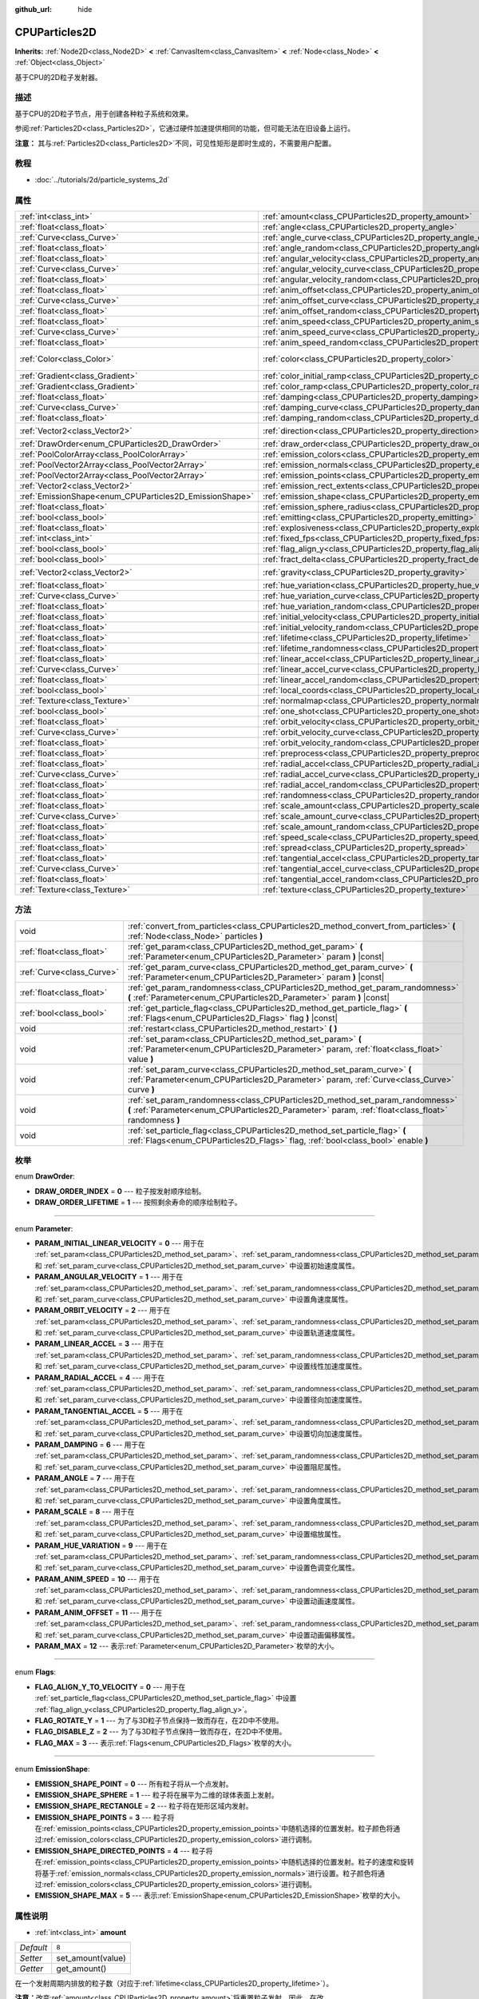 :github_url: hide

.. Generated automatically by doc/tools/make_rst.py in Godot's source tree.
.. DO NOT EDIT THIS FILE, but the CPUParticles2D.xml source instead.
.. The source is found in doc/classes or modules/<name>/doc_classes.

.. _class_CPUParticles2D:

CPUParticles2D
==============

**Inherits:** :ref:`Node2D<class_Node2D>` **<** :ref:`CanvasItem<class_CanvasItem>` **<** :ref:`Node<class_Node>` **<** :ref:`Object<class_Object>`

基于CPU的2D粒子发射器。

描述
----

基于CPU的2D粒子节点，用于创建各种粒子系统和效果。

参阅\ :ref:`Particles2D<class_Particles2D>`\ ，它通过硬件加速提供相同的功能，但可能无法在旧设备上运行。

\ **注意：** 其与\ :ref:`Particles2D<class_Particles2D>`\ 不同，可见性矩形是即时生成的，不需要用户配置。

教程
----

- :doc:`../tutorials/2d/particle_systems_2d`

属性
----

+---------------------------------------------------------+---------------------------------------------------------------------------------------+-------------------------+
| :ref:`int<class_int>`                                   | :ref:`amount<class_CPUParticles2D_property_amount>`                                   | ``8``                   |
+---------------------------------------------------------+---------------------------------------------------------------------------------------+-------------------------+
| :ref:`float<class_float>`                               | :ref:`angle<class_CPUParticles2D_property_angle>`                                     | ``0.0``                 |
+---------------------------------------------------------+---------------------------------------------------------------------------------------+-------------------------+
| :ref:`Curve<class_Curve>`                               | :ref:`angle_curve<class_CPUParticles2D_property_angle_curve>`                         |                         |
+---------------------------------------------------------+---------------------------------------------------------------------------------------+-------------------------+
| :ref:`float<class_float>`                               | :ref:`angle_random<class_CPUParticles2D_property_angle_random>`                       | ``0.0``                 |
+---------------------------------------------------------+---------------------------------------------------------------------------------------+-------------------------+
| :ref:`float<class_float>`                               | :ref:`angular_velocity<class_CPUParticles2D_property_angular_velocity>`               | ``0.0``                 |
+---------------------------------------------------------+---------------------------------------------------------------------------------------+-------------------------+
| :ref:`Curve<class_Curve>`                               | :ref:`angular_velocity_curve<class_CPUParticles2D_property_angular_velocity_curve>`   |                         |
+---------------------------------------------------------+---------------------------------------------------------------------------------------+-------------------------+
| :ref:`float<class_float>`                               | :ref:`angular_velocity_random<class_CPUParticles2D_property_angular_velocity_random>` | ``0.0``                 |
+---------------------------------------------------------+---------------------------------------------------------------------------------------+-------------------------+
| :ref:`float<class_float>`                               | :ref:`anim_offset<class_CPUParticles2D_property_anim_offset>`                         | ``0.0``                 |
+---------------------------------------------------------+---------------------------------------------------------------------------------------+-------------------------+
| :ref:`Curve<class_Curve>`                               | :ref:`anim_offset_curve<class_CPUParticles2D_property_anim_offset_curve>`             |                         |
+---------------------------------------------------------+---------------------------------------------------------------------------------------+-------------------------+
| :ref:`float<class_float>`                               | :ref:`anim_offset_random<class_CPUParticles2D_property_anim_offset_random>`           | ``0.0``                 |
+---------------------------------------------------------+---------------------------------------------------------------------------------------+-------------------------+
| :ref:`float<class_float>`                               | :ref:`anim_speed<class_CPUParticles2D_property_anim_speed>`                           | ``0.0``                 |
+---------------------------------------------------------+---------------------------------------------------------------------------------------+-------------------------+
| :ref:`Curve<class_Curve>`                               | :ref:`anim_speed_curve<class_CPUParticles2D_property_anim_speed_curve>`               |                         |
+---------------------------------------------------------+---------------------------------------------------------------------------------------+-------------------------+
| :ref:`float<class_float>`                               | :ref:`anim_speed_random<class_CPUParticles2D_property_anim_speed_random>`             | ``0.0``                 |
+---------------------------------------------------------+---------------------------------------------------------------------------------------+-------------------------+
| :ref:`Color<class_Color>`                               | :ref:`color<class_CPUParticles2D_property_color>`                                     | ``Color( 1, 1, 1, 1 )`` |
+---------------------------------------------------------+---------------------------------------------------------------------------------------+-------------------------+
| :ref:`Gradient<class_Gradient>`                         | :ref:`color_initial_ramp<class_CPUParticles2D_property_color_initial_ramp>`           |                         |
+---------------------------------------------------------+---------------------------------------------------------------------------------------+-------------------------+
| :ref:`Gradient<class_Gradient>`                         | :ref:`color_ramp<class_CPUParticles2D_property_color_ramp>`                           |                         |
+---------------------------------------------------------+---------------------------------------------------------------------------------------+-------------------------+
| :ref:`float<class_float>`                               | :ref:`damping<class_CPUParticles2D_property_damping>`                                 | ``0.0``                 |
+---------------------------------------------------------+---------------------------------------------------------------------------------------+-------------------------+
| :ref:`Curve<class_Curve>`                               | :ref:`damping_curve<class_CPUParticles2D_property_damping_curve>`                     |                         |
+---------------------------------------------------------+---------------------------------------------------------------------------------------+-------------------------+
| :ref:`float<class_float>`                               | :ref:`damping_random<class_CPUParticles2D_property_damping_random>`                   | ``0.0``                 |
+---------------------------------------------------------+---------------------------------------------------------------------------------------+-------------------------+
| :ref:`Vector2<class_Vector2>`                           | :ref:`direction<class_CPUParticles2D_property_direction>`                             | ``Vector2( 1, 0 )``     |
+---------------------------------------------------------+---------------------------------------------------------------------------------------+-------------------------+
| :ref:`DrawOrder<enum_CPUParticles2D_DrawOrder>`         | :ref:`draw_order<class_CPUParticles2D_property_draw_order>`                           | ``0``                   |
+---------------------------------------------------------+---------------------------------------------------------------------------------------+-------------------------+
| :ref:`PoolColorArray<class_PoolColorArray>`             | :ref:`emission_colors<class_CPUParticles2D_property_emission_colors>`                 |                         |
+---------------------------------------------------------+---------------------------------------------------------------------------------------+-------------------------+
| :ref:`PoolVector2Array<class_PoolVector2Array>`         | :ref:`emission_normals<class_CPUParticles2D_property_emission_normals>`               |                         |
+---------------------------------------------------------+---------------------------------------------------------------------------------------+-------------------------+
| :ref:`PoolVector2Array<class_PoolVector2Array>`         | :ref:`emission_points<class_CPUParticles2D_property_emission_points>`                 |                         |
+---------------------------------------------------------+---------------------------------------------------------------------------------------+-------------------------+
| :ref:`Vector2<class_Vector2>`                           | :ref:`emission_rect_extents<class_CPUParticles2D_property_emission_rect_extents>`     |                         |
+---------------------------------------------------------+---------------------------------------------------------------------------------------+-------------------------+
| :ref:`EmissionShape<enum_CPUParticles2D_EmissionShape>` | :ref:`emission_shape<class_CPUParticles2D_property_emission_shape>`                   | ``0``                   |
+---------------------------------------------------------+---------------------------------------------------------------------------------------+-------------------------+
| :ref:`float<class_float>`                               | :ref:`emission_sphere_radius<class_CPUParticles2D_property_emission_sphere_radius>`   |                         |
+---------------------------------------------------------+---------------------------------------------------------------------------------------+-------------------------+
| :ref:`bool<class_bool>`                                 | :ref:`emitting<class_CPUParticles2D_property_emitting>`                               | ``true``                |
+---------------------------------------------------------+---------------------------------------------------------------------------------------+-------------------------+
| :ref:`float<class_float>`                               | :ref:`explosiveness<class_CPUParticles2D_property_explosiveness>`                     | ``0.0``                 |
+---------------------------------------------------------+---------------------------------------------------------------------------------------+-------------------------+
| :ref:`int<class_int>`                                   | :ref:`fixed_fps<class_CPUParticles2D_property_fixed_fps>`                             | ``0``                   |
+---------------------------------------------------------+---------------------------------------------------------------------------------------+-------------------------+
| :ref:`bool<class_bool>`                                 | :ref:`flag_align_y<class_CPUParticles2D_property_flag_align_y>`                       | ``false``               |
+---------------------------------------------------------+---------------------------------------------------------------------------------------+-------------------------+
| :ref:`bool<class_bool>`                                 | :ref:`fract_delta<class_CPUParticles2D_property_fract_delta>`                         | ``true``                |
+---------------------------------------------------------+---------------------------------------------------------------------------------------+-------------------------+
| :ref:`Vector2<class_Vector2>`                           | :ref:`gravity<class_CPUParticles2D_property_gravity>`                                 | ``Vector2( 0, 98 )``    |
+---------------------------------------------------------+---------------------------------------------------------------------------------------+-------------------------+
| :ref:`float<class_float>`                               | :ref:`hue_variation<class_CPUParticles2D_property_hue_variation>`                     | ``0.0``                 |
+---------------------------------------------------------+---------------------------------------------------------------------------------------+-------------------------+
| :ref:`Curve<class_Curve>`                               | :ref:`hue_variation_curve<class_CPUParticles2D_property_hue_variation_curve>`         |                         |
+---------------------------------------------------------+---------------------------------------------------------------------------------------+-------------------------+
| :ref:`float<class_float>`                               | :ref:`hue_variation_random<class_CPUParticles2D_property_hue_variation_random>`       | ``0.0``                 |
+---------------------------------------------------------+---------------------------------------------------------------------------------------+-------------------------+
| :ref:`float<class_float>`                               | :ref:`initial_velocity<class_CPUParticles2D_property_initial_velocity>`               | ``0.0``                 |
+---------------------------------------------------------+---------------------------------------------------------------------------------------+-------------------------+
| :ref:`float<class_float>`                               | :ref:`initial_velocity_random<class_CPUParticles2D_property_initial_velocity_random>` | ``0.0``                 |
+---------------------------------------------------------+---------------------------------------------------------------------------------------+-------------------------+
| :ref:`float<class_float>`                               | :ref:`lifetime<class_CPUParticles2D_property_lifetime>`                               | ``1.0``                 |
+---------------------------------------------------------+---------------------------------------------------------------------------------------+-------------------------+
| :ref:`float<class_float>`                               | :ref:`lifetime_randomness<class_CPUParticles2D_property_lifetime_randomness>`         | ``0.0``                 |
+---------------------------------------------------------+---------------------------------------------------------------------------------------+-------------------------+
| :ref:`float<class_float>`                               | :ref:`linear_accel<class_CPUParticles2D_property_linear_accel>`                       | ``0.0``                 |
+---------------------------------------------------------+---------------------------------------------------------------------------------------+-------------------------+
| :ref:`Curve<class_Curve>`                               | :ref:`linear_accel_curve<class_CPUParticles2D_property_linear_accel_curve>`           |                         |
+---------------------------------------------------------+---------------------------------------------------------------------------------------+-------------------------+
| :ref:`float<class_float>`                               | :ref:`linear_accel_random<class_CPUParticles2D_property_linear_accel_random>`         | ``0.0``                 |
+---------------------------------------------------------+---------------------------------------------------------------------------------------+-------------------------+
| :ref:`bool<class_bool>`                                 | :ref:`local_coords<class_CPUParticles2D_property_local_coords>`                       | ``true``                |
+---------------------------------------------------------+---------------------------------------------------------------------------------------+-------------------------+
| :ref:`Texture<class_Texture>`                           | :ref:`normalmap<class_CPUParticles2D_property_normalmap>`                             |                         |
+---------------------------------------------------------+---------------------------------------------------------------------------------------+-------------------------+
| :ref:`bool<class_bool>`                                 | :ref:`one_shot<class_CPUParticles2D_property_one_shot>`                               | ``false``               |
+---------------------------------------------------------+---------------------------------------------------------------------------------------+-------------------------+
| :ref:`float<class_float>`                               | :ref:`orbit_velocity<class_CPUParticles2D_property_orbit_velocity>`                   | ``0.0``                 |
+---------------------------------------------------------+---------------------------------------------------------------------------------------+-------------------------+
| :ref:`Curve<class_Curve>`                               | :ref:`orbit_velocity_curve<class_CPUParticles2D_property_orbit_velocity_curve>`       |                         |
+---------------------------------------------------------+---------------------------------------------------------------------------------------+-------------------------+
| :ref:`float<class_float>`                               | :ref:`orbit_velocity_random<class_CPUParticles2D_property_orbit_velocity_random>`     | ``0.0``                 |
+---------------------------------------------------------+---------------------------------------------------------------------------------------+-------------------------+
| :ref:`float<class_float>`                               | :ref:`preprocess<class_CPUParticles2D_property_preprocess>`                           | ``0.0``                 |
+---------------------------------------------------------+---------------------------------------------------------------------------------------+-------------------------+
| :ref:`float<class_float>`                               | :ref:`radial_accel<class_CPUParticles2D_property_radial_accel>`                       | ``0.0``                 |
+---------------------------------------------------------+---------------------------------------------------------------------------------------+-------------------------+
| :ref:`Curve<class_Curve>`                               | :ref:`radial_accel_curve<class_CPUParticles2D_property_radial_accel_curve>`           |                         |
+---------------------------------------------------------+---------------------------------------------------------------------------------------+-------------------------+
| :ref:`float<class_float>`                               | :ref:`radial_accel_random<class_CPUParticles2D_property_radial_accel_random>`         | ``0.0``                 |
+---------------------------------------------------------+---------------------------------------------------------------------------------------+-------------------------+
| :ref:`float<class_float>`                               | :ref:`randomness<class_CPUParticles2D_property_randomness>`                           | ``0.0``                 |
+---------------------------------------------------------+---------------------------------------------------------------------------------------+-------------------------+
| :ref:`float<class_float>`                               | :ref:`scale_amount<class_CPUParticles2D_property_scale_amount>`                       | ``1.0``                 |
+---------------------------------------------------------+---------------------------------------------------------------------------------------+-------------------------+
| :ref:`Curve<class_Curve>`                               | :ref:`scale_amount_curve<class_CPUParticles2D_property_scale_amount_curve>`           |                         |
+---------------------------------------------------------+---------------------------------------------------------------------------------------+-------------------------+
| :ref:`float<class_float>`                               | :ref:`scale_amount_random<class_CPUParticles2D_property_scale_amount_random>`         | ``0.0``                 |
+---------------------------------------------------------+---------------------------------------------------------------------------------------+-------------------------+
| :ref:`float<class_float>`                               | :ref:`speed_scale<class_CPUParticles2D_property_speed_scale>`                         | ``1.0``                 |
+---------------------------------------------------------+---------------------------------------------------------------------------------------+-------------------------+
| :ref:`float<class_float>`                               | :ref:`spread<class_CPUParticles2D_property_spread>`                                   | ``45.0``                |
+---------------------------------------------------------+---------------------------------------------------------------------------------------+-------------------------+
| :ref:`float<class_float>`                               | :ref:`tangential_accel<class_CPUParticles2D_property_tangential_accel>`               | ``0.0``                 |
+---------------------------------------------------------+---------------------------------------------------------------------------------------+-------------------------+
| :ref:`Curve<class_Curve>`                               | :ref:`tangential_accel_curve<class_CPUParticles2D_property_tangential_accel_curve>`   |                         |
+---------------------------------------------------------+---------------------------------------------------------------------------------------+-------------------------+
| :ref:`float<class_float>`                               | :ref:`tangential_accel_random<class_CPUParticles2D_property_tangential_accel_random>` | ``0.0``                 |
+---------------------------------------------------------+---------------------------------------------------------------------------------------+-------------------------+
| :ref:`Texture<class_Texture>`                           | :ref:`texture<class_CPUParticles2D_property_texture>`                                 |                         |
+---------------------------------------------------------+---------------------------------------------------------------------------------------+-------------------------+

方法
----

+---------------------------+---------------------------------------------------------------------------------------------------------------------------------------------------------------------------------------+
| void                      | :ref:`convert_from_particles<class_CPUParticles2D_method_convert_from_particles>` **(** :ref:`Node<class_Node>` particles **)**                                                       |
+---------------------------+---------------------------------------------------------------------------------------------------------------------------------------------------------------------------------------+
| :ref:`float<class_float>` | :ref:`get_param<class_CPUParticles2D_method_get_param>` **(** :ref:`Parameter<enum_CPUParticles2D_Parameter>` param **)** |const|                                                     |
+---------------------------+---------------------------------------------------------------------------------------------------------------------------------------------------------------------------------------+
| :ref:`Curve<class_Curve>` | :ref:`get_param_curve<class_CPUParticles2D_method_get_param_curve>` **(** :ref:`Parameter<enum_CPUParticles2D_Parameter>` param **)** |const|                                         |
+---------------------------+---------------------------------------------------------------------------------------------------------------------------------------------------------------------------------------+
| :ref:`float<class_float>` | :ref:`get_param_randomness<class_CPUParticles2D_method_get_param_randomness>` **(** :ref:`Parameter<enum_CPUParticles2D_Parameter>` param **)** |const|                               |
+---------------------------+---------------------------------------------------------------------------------------------------------------------------------------------------------------------------------------+
| :ref:`bool<class_bool>`   | :ref:`get_particle_flag<class_CPUParticles2D_method_get_particle_flag>` **(** :ref:`Flags<enum_CPUParticles2D_Flags>` flag **)** |const|                                              |
+---------------------------+---------------------------------------------------------------------------------------------------------------------------------------------------------------------------------------+
| void                      | :ref:`restart<class_CPUParticles2D_method_restart>` **(** **)**                                                                                                                       |
+---------------------------+---------------------------------------------------------------------------------------------------------------------------------------------------------------------------------------+
| void                      | :ref:`set_param<class_CPUParticles2D_method_set_param>` **(** :ref:`Parameter<enum_CPUParticles2D_Parameter>` param, :ref:`float<class_float>` value **)**                            |
+---------------------------+---------------------------------------------------------------------------------------------------------------------------------------------------------------------------------------+
| void                      | :ref:`set_param_curve<class_CPUParticles2D_method_set_param_curve>` **(** :ref:`Parameter<enum_CPUParticles2D_Parameter>` param, :ref:`Curve<class_Curve>` curve **)**                |
+---------------------------+---------------------------------------------------------------------------------------------------------------------------------------------------------------------------------------+
| void                      | :ref:`set_param_randomness<class_CPUParticles2D_method_set_param_randomness>` **(** :ref:`Parameter<enum_CPUParticles2D_Parameter>` param, :ref:`float<class_float>` randomness **)** |
+---------------------------+---------------------------------------------------------------------------------------------------------------------------------------------------------------------------------------+
| void                      | :ref:`set_particle_flag<class_CPUParticles2D_method_set_particle_flag>` **(** :ref:`Flags<enum_CPUParticles2D_Flags>` flag, :ref:`bool<class_bool>` enable **)**                      |
+---------------------------+---------------------------------------------------------------------------------------------------------------------------------------------------------------------------------------+

枚举
----

.. _enum_CPUParticles2D_DrawOrder:

.. _class_CPUParticles2D_constant_DRAW_ORDER_INDEX:

.. _class_CPUParticles2D_constant_DRAW_ORDER_LIFETIME:

enum **DrawOrder**:

- **DRAW_ORDER_INDEX** = **0** --- 粒子按发射顺序绘制。

- **DRAW_ORDER_LIFETIME** = **1** --- 按照剩余寿命的顺序绘制粒子。

----

.. _enum_CPUParticles2D_Parameter:

.. _class_CPUParticles2D_constant_PARAM_INITIAL_LINEAR_VELOCITY:

.. _class_CPUParticles2D_constant_PARAM_ANGULAR_VELOCITY:

.. _class_CPUParticles2D_constant_PARAM_ORBIT_VELOCITY:

.. _class_CPUParticles2D_constant_PARAM_LINEAR_ACCEL:

.. _class_CPUParticles2D_constant_PARAM_RADIAL_ACCEL:

.. _class_CPUParticles2D_constant_PARAM_TANGENTIAL_ACCEL:

.. _class_CPUParticles2D_constant_PARAM_DAMPING:

.. _class_CPUParticles2D_constant_PARAM_ANGLE:

.. _class_CPUParticles2D_constant_PARAM_SCALE:

.. _class_CPUParticles2D_constant_PARAM_HUE_VARIATION:

.. _class_CPUParticles2D_constant_PARAM_ANIM_SPEED:

.. _class_CPUParticles2D_constant_PARAM_ANIM_OFFSET:

.. _class_CPUParticles2D_constant_PARAM_MAX:

enum **Parameter**:

- **PARAM_INITIAL_LINEAR_VELOCITY** = **0** --- 用于在 :ref:`set_param<class_CPUParticles2D_method_set_param>`\ 、\ :ref:`set_param_randomness<class_CPUParticles2D_method_set_param_randomness>` 和 :ref:`set_param_curve<class_CPUParticles2D_method_set_param_curve>` 中设置初始速度属性。

- **PARAM_ANGULAR_VELOCITY** = **1** --- 用于在 :ref:`set_param<class_CPUParticles2D_method_set_param>`\ 、\ :ref:`set_param_randomness<class_CPUParticles2D_method_set_param_randomness>` 和 :ref:`set_param_curve<class_CPUParticles2D_method_set_param_curve>` 中设置角速度属性。

- **PARAM_ORBIT_VELOCITY** = **2** --- 用于在 :ref:`set_param<class_CPUParticles2D_method_set_param>`\ 、\ :ref:`set_param_randomness<class_CPUParticles2D_method_set_param_randomness>` 和 :ref:`set_param_curve<class_CPUParticles2D_method_set_param_curve>` 中设置轨道速度属性。

- **PARAM_LINEAR_ACCEL** = **3** --- 用于在 :ref:`set_param<class_CPUParticles2D_method_set_param>`\ 、\ :ref:`set_param_randomness<class_CPUParticles2D_method_set_param_randomness>` 和 :ref:`set_param_curve<class_CPUParticles2D_method_set_param_curve>` 中设置线性加速度属性。

- **PARAM_RADIAL_ACCEL** = **4** --- 用于在 :ref:`set_param<class_CPUParticles2D_method_set_param>`\ 、\ :ref:`set_param_randomness<class_CPUParticles2D_method_set_param_randomness>` 和 :ref:`set_param_curve<class_CPUParticles2D_method_set_param_curve>` 中设置径向加速度属性。

- **PARAM_TANGENTIAL_ACCEL** = **5** --- 用于在 :ref:`set_param<class_CPUParticles2D_method_set_param>`\ 、\ :ref:`set_param_randomness<class_CPUParticles2D_method_set_param_randomness>` 和 :ref:`set_param_curve<class_CPUParticles2D_method_set_param_curve>` 中设置切向加速度属性。

- **PARAM_DAMPING** = **6** --- 用于在 :ref:`set_param<class_CPUParticles2D_method_set_param>`\ 、\ :ref:`set_param_randomness<class_CPUParticles2D_method_set_param_randomness>` 和 :ref:`set_param_curve<class_CPUParticles2D_method_set_param_curve>` 中设置阻尼属性。

- **PARAM_ANGLE** = **7** --- 用于在 :ref:`set_param<class_CPUParticles2D_method_set_param>`\ 、\ :ref:`set_param_randomness<class_CPUParticles2D_method_set_param_randomness>` 和 :ref:`set_param_curve<class_CPUParticles2D_method_set_param_curve>` 中设置角度属性。

- **PARAM_SCALE** = **8** --- 用于在 :ref:`set_param<class_CPUParticles2D_method_set_param>`\ 、\ :ref:`set_param_randomness<class_CPUParticles2D_method_set_param_randomness>` 和 :ref:`set_param_curve<class_CPUParticles2D_method_set_param_curve>` 中设置缩放属性。

- **PARAM_HUE_VARIATION** = **9** --- 用于在 :ref:`set_param<class_CPUParticles2D_method_set_param>`\ 、\ :ref:`set_param_randomness<class_CPUParticles2D_method_set_param_randomness>` 和 :ref:`set_param_curve<class_CPUParticles2D_method_set_param_curve>` 中设置色调变化属性。

- **PARAM_ANIM_SPEED** = **10** --- 用于在 :ref:`set_param<class_CPUParticles2D_method_set_param>`\ 、\ :ref:`set_param_randomness<class_CPUParticles2D_method_set_param_randomness>` 和 :ref:`set_param_curve<class_CPUParticles2D_method_set_param_curve>` 中设置动画速度属性。

- **PARAM_ANIM_OFFSET** = **11** --- 用于在 :ref:`set_param<class_CPUParticles2D_method_set_param>`\ 、\ :ref:`set_param_randomness<class_CPUParticles2D_method_set_param_randomness>` 和 :ref:`set_param_curve<class_CPUParticles2D_method_set_param_curve>` 中设置动画偏移属性。

- **PARAM_MAX** = **12** --- 表示\ :ref:`Parameter<enum_CPUParticles2D_Parameter>`\ 枚举的大小。

----

.. _enum_CPUParticles2D_Flags:

.. _class_CPUParticles2D_constant_FLAG_ALIGN_Y_TO_VELOCITY:

.. _class_CPUParticles2D_constant_FLAG_ROTATE_Y:

.. _class_CPUParticles2D_constant_FLAG_DISABLE_Z:

.. _class_CPUParticles2D_constant_FLAG_MAX:

enum **Flags**:

- **FLAG_ALIGN_Y_TO_VELOCITY** = **0** --- 用于在 :ref:`set_particle_flag<class_CPUParticles2D_method_set_particle_flag>` 中设置 :ref:`flag_align_y<class_CPUParticles2D_property_flag_align_y>`\ 。

- **FLAG_ROTATE_Y** = **1** --- 为了与3D粒子节点保持一致而存在，在2D中不使用。

- **FLAG_DISABLE_Z** = **2** --- 为了与3D粒子节点保持一致而存在，在2D中不使用。

- **FLAG_MAX** = **3** --- 表示\ :ref:`Flags<enum_CPUParticles2D_Flags>`\ 枚举的大小。

----

.. _enum_CPUParticles2D_EmissionShape:

.. _class_CPUParticles2D_constant_EMISSION_SHAPE_POINT:

.. _class_CPUParticles2D_constant_EMISSION_SHAPE_SPHERE:

.. _class_CPUParticles2D_constant_EMISSION_SHAPE_RECTANGLE:

.. _class_CPUParticles2D_constant_EMISSION_SHAPE_POINTS:

.. _class_CPUParticles2D_constant_EMISSION_SHAPE_DIRECTED_POINTS:

.. _class_CPUParticles2D_constant_EMISSION_SHAPE_MAX:

enum **EmissionShape**:

- **EMISSION_SHAPE_POINT** = **0** --- 所有粒子将从一个点发射。

- **EMISSION_SHAPE_SPHERE** = **1** --- 粒子将在展平为二维的球体表面上发射。

- **EMISSION_SHAPE_RECTANGLE** = **2** --- 粒子将在矩形区域内发射。

- **EMISSION_SHAPE_POINTS** = **3** --- 粒子将在\ :ref:`emission_points<class_CPUParticles2D_property_emission_points>`\ 中随机选择的位置发射。粒子颜色将通过\ :ref:`emission_colors<class_CPUParticles2D_property_emission_colors>`\ 进行调制。

- **EMISSION_SHAPE_DIRECTED_POINTS** = **4** --- 粒子将在\ :ref:`emission_points<class_CPUParticles2D_property_emission_points>`\ 中随机选择的位置发射。粒子的速度和旋转将基于\ :ref:`emission_normals<class_CPUParticles2D_property_emission_normals>`\ 进行设置。粒子颜色将通过\ :ref:`emission_colors<class_CPUParticles2D_property_emission_colors>`\ 进行调制。

- **EMISSION_SHAPE_MAX** = **5** --- 表示\ :ref:`EmissionShape<enum_CPUParticles2D_EmissionShape>`\ 枚举的大小。

属性说明
--------

.. _class_CPUParticles2D_property_amount:

- :ref:`int<class_int>` **amount**

+-----------+-------------------+
| *Default* | ``8``             |
+-----------+-------------------+
| *Setter*  | set_amount(value) |
+-----------+-------------------+
| *Getter*  | get_amount()      |
+-----------+-------------------+

在一个发射周期内排放的粒子数（对应于\ :ref:`lifetime<class_CPUParticles2D_property_lifetime>`\ ）。

\ **注意：**\ 改变\ :ref:`amount<class_CPUParticles2D_property_amount>`\ 将重置粒子发射，因此，在改变\ :ref:`amount<class_CPUParticles2D_property_amount>`\ 之前已经排放的所有粒子将被移除。

----

.. _class_CPUParticles2D_property_angle:

- :ref:`float<class_float>` **angle**

+-----------+------------------+
| *Default* | ``0.0``          |
+-----------+------------------+
| *Setter*  | set_param(value) |
+-----------+------------------+
| *Getter*  | get_param()      |
+-----------+------------------+

应用于每个粒子的初始旋转（以度为单位）。

----

.. _class_CPUParticles2D_property_angle_curve:

- :ref:`Curve<class_Curve>` **angle_curve**

+----------+------------------------+
| *Setter* | set_param_curve(value) |
+----------+------------------------+
| *Getter* | get_param_curve()      |
+----------+------------------------+

每个粒子的旋转将沿此\ :ref:`Curve<class_Curve>`\ 进行动画处理。

----

.. _class_CPUParticles2D_property_angle_random:

- :ref:`float<class_float>` **angle_random**

+-----------+-----------------------------+
| *Default* | ``0.0``                     |
+-----------+-----------------------------+
| *Setter*  | set_param_randomness(value) |
+-----------+-----------------------------+
| *Getter*  | get_param_randomness()      |
+-----------+-----------------------------+

旋转随机率。

----

.. _class_CPUParticles2D_property_angular_velocity:

- :ref:`float<class_float>` **angular_velocity**

+-----------+------------------+
| *Default* | ``0.0``          |
+-----------+------------------+
| *Setter*  | set_param(value) |
+-----------+------------------+
| *Getter*  | get_param()      |
+-----------+------------------+

应用于每个粒子的初始角速度，单位为\ *度*\ 每秒。设置粒子的旋转速度。

----

.. _class_CPUParticles2D_property_angular_velocity_curve:

- :ref:`Curve<class_Curve>` **angular_velocity_curve**

+----------+------------------------+
| *Setter* | set_param_curve(value) |
+----------+------------------------+
| *Getter* | get_param_curve()      |
+----------+------------------------+

每个粒子的角速度将沿此\ :ref:`Curve<class_Curve>`\ 变化。

----

.. _class_CPUParticles2D_property_angular_velocity_random:

- :ref:`float<class_float>` **angular_velocity_random**

+-----------+-----------------------------+
| *Default* | ``0.0``                     |
+-----------+-----------------------------+
| *Setter*  | set_param_randomness(value) |
+-----------+-----------------------------+
| *Getter*  | get_param_randomness()      |
+-----------+-----------------------------+

角速度随机率。

----

.. _class_CPUParticles2D_property_anim_offset:

- :ref:`float<class_float>` **anim_offset**

+-----------+------------------+
| *Default* | ``0.0``          |
+-----------+------------------+
| *Setter*  | set_param(value) |
+-----------+------------------+
| *Getter*  | get_param()      |
+-----------+------------------+

粒子动画偏移量。

----

.. _class_CPUParticles2D_property_anim_offset_curve:

- :ref:`Curve<class_Curve>` **anim_offset_curve**

+----------+------------------------+
| *Setter* | set_param_curve(value) |
+----------+------------------------+
| *Getter* | get_param_curve()      |
+----------+------------------------+

每个粒子的动画偏移将沿此\ :ref:`Curve<class_Curve>`\ 变化。

----

.. _class_CPUParticles2D_property_anim_offset_random:

- :ref:`float<class_float>` **anim_offset_random**

+-----------+-----------------------------+
| *Default* | ``0.0``                     |
+-----------+-----------------------------+
| *Setter*  | set_param_randomness(value) |
+-----------+-----------------------------+
| *Getter*  | get_param_randomness()      |
+-----------+-----------------------------+

动画偏移随机率。

----

.. _class_CPUParticles2D_property_anim_speed:

- :ref:`float<class_float>` **anim_speed**

+-----------+------------------+
| *Default* | ``0.0``          |
+-----------+------------------+
| *Setter*  | set_param(value) |
+-----------+------------------+
| *Getter*  | get_param()      |
+-----------+------------------+

粒子动画速度。

----

.. _class_CPUParticles2D_property_anim_speed_curve:

- :ref:`Curve<class_Curve>` **anim_speed_curve**

+----------+------------------------+
| *Setter* | set_param_curve(value) |
+----------+------------------------+
| *Getter* | get_param_curve()      |
+----------+------------------------+

每个粒子的动画速度将沿此\ :ref:`Curve<class_Curve>`\ 变化。

----

.. _class_CPUParticles2D_property_anim_speed_random:

- :ref:`float<class_float>` **anim_speed_random**

+-----------+-----------------------------+
| *Default* | ``0.0``                     |
+-----------+-----------------------------+
| *Setter*  | set_param_randomness(value) |
+-----------+-----------------------------+
| *Getter*  | get_param_randomness()      |
+-----------+-----------------------------+

动画速度随机率。

----

.. _class_CPUParticles2D_property_color:

- :ref:`Color<class_Color>` **color**

+-----------+-------------------------+
| *Default* | ``Color( 1, 1, 1, 1 )`` |
+-----------+-------------------------+
| *Setter*  | set_color(value)        |
+-----------+-------------------------+
| *Getter*  | get_color()             |
+-----------+-------------------------+

每个粒子的初始颜色。如果定义了 :ref:`texture<class_CPUParticles2D_property_texture>`\ ，它将乘以该颜色。

----

.. _class_CPUParticles2D_property_color_initial_ramp:

- :ref:`Gradient<class_Gradient>` **color_initial_ramp**

+----------+-------------------------------+
| *Setter* | set_color_initial_ramp(value) |
+----------+-------------------------------+
| *Getter* | get_color_initial_ramp()      |
+----------+-------------------------------+

Each particle's initial color will vary along this :ref:`GradientTexture<class_GradientTexture>` (multiplied with :ref:`color<class_CPUParticles2D_property_color>`).

----

.. _class_CPUParticles2D_property_color_ramp:

- :ref:`Gradient<class_Gradient>` **color_ramp**

+----------+-----------------------+
| *Setter* | set_color_ramp(value) |
+----------+-----------------------+
| *Getter* | get_color_ramp()      |
+----------+-----------------------+

每个粒子的颜色将随着这个\ :ref:`Gradient<class_Gradient>`\ 变化，即与\ :ref:`color<class_CPUParticles2D_property_color>`\ 相乘。

----

.. _class_CPUParticles2D_property_damping:

- :ref:`float<class_float>` **damping**

+-----------+------------------+
| *Default* | ``0.0``          |
+-----------+------------------+
| *Setter*  | set_param(value) |
+-----------+------------------+
| *Getter*  | get_param()      |
+-----------+------------------+

粒子失去速度的速率。

----

.. _class_CPUParticles2D_property_damping_curve:

- :ref:`Curve<class_Curve>` **damping_curve**

+----------+------------------------+
| *Setter* | set_param_curve(value) |
+----------+------------------------+
| *Getter* | get_param_curve()      |
+----------+------------------------+

阻尼将沿着这条\ :ref:`Gradient<class_Gradient>`\ 变化。

----

.. _class_CPUParticles2D_property_damping_random:

- :ref:`float<class_float>` **damping_random**

+-----------+-----------------------------+
| *Default* | ``0.0``                     |
+-----------+-----------------------------+
| *Setter*  | set_param_randomness(value) |
+-----------+-----------------------------+
| *Getter*  | get_param_randomness()      |
+-----------+-----------------------------+

阻尼随机率。

----

.. _class_CPUParticles2D_property_direction:

- :ref:`Vector2<class_Vector2>` **direction**

+-----------+----------------------+
| *Default* | ``Vector2( 1, 0 )``  |
+-----------+----------------------+
| *Setter*  | set_direction(value) |
+-----------+----------------------+
| *Getter*  | get_direction()      |
+-----------+----------------------+

指定粒子发射方向的单位向量。

----

.. _class_CPUParticles2D_property_draw_order:

- :ref:`DrawOrder<enum_CPUParticles2D_DrawOrder>` **draw_order**

+-----------+-----------------------+
| *Default* | ``0``                 |
+-----------+-----------------------+
| *Setter*  | set_draw_order(value) |
+-----------+-----------------------+
| *Getter*  | get_draw_order()      |
+-----------+-----------------------+

粒子绘制顺序。使用\ :ref:`DrawOrder<enum_CPUParticles2D_DrawOrder>`\ 值。

----

.. _class_CPUParticles2D_property_emission_colors:

- :ref:`PoolColorArray<class_PoolColorArray>` **emission_colors**

+----------+----------------------------+
| *Setter* | set_emission_colors(value) |
+----------+----------------------------+
| *Getter* | get_emission_colors()      |
+----------+----------------------------+

设置\ :ref:`Color<class_Color>`\ 以使用\ :ref:`EMISSION_SHAPE_POINTS<class_CPUParticles2D_constant_EMISSION_SHAPE_POINTS>`\ 或\ :ref:`EMISSION_SHAPE_DIRECTED_POINTS<class_CPUParticles2D_constant_EMISSION_SHAPE_DIRECTED_POINTS>`\ 来调制粒子。

----

.. _class_CPUParticles2D_property_emission_normals:

- :ref:`PoolVector2Array<class_PoolVector2Array>` **emission_normals**

+----------+-----------------------------+
| *Setter* | set_emission_normals(value) |
+----------+-----------------------------+
| *Getter* | get_emission_normals()      |
+----------+-----------------------------+

设置使用\ :ref:`EMISSION_SHAPE_DIRECTED_POINTS<class_CPUParticles2D_constant_EMISSION_SHAPE_DIRECTED_POINTS>`\ 时粒子发射的方向。

----

.. _class_CPUParticles2D_property_emission_points:

- :ref:`PoolVector2Array<class_PoolVector2Array>` **emission_points**

+----------+----------------------------+
| *Setter* | set_emission_points(value) |
+----------+----------------------------+
| *Getter* | get_emission_points()      |
+----------+----------------------------+

设置使用\ :ref:`EMISSION_SHAPE_POINTS<class_CPUParticles2D_constant_EMISSION_SHAPE_POINTS>`\ 或\ :ref:`EMISSION_SHAPE_DIRECTED_POINTS<class_CPUParticles2D_constant_EMISSION_SHAPE_DIRECTED_POINTS>`\ 时产生粒子的初始位置。

----

.. _class_CPUParticles2D_property_emission_rect_extents:

- :ref:`Vector2<class_Vector2>` **emission_rect_extents**

+----------+----------------------------------+
| *Setter* | set_emission_rect_extents(value) |
+----------+----------------------------------+
| *Getter* | get_emission_rect_extents()      |
+----------+----------------------------------+

如果 :ref:`emission_shape<class_CPUParticles2D_property_emission_shape>` 设置为 :ref:`EMISSION_SHAPE_RECTANGLE<class_CPUParticles2D_constant_EMISSION_SHAPE_RECTANGLE>`\ ，则矩形的范围。

----

.. _class_CPUParticles2D_property_emission_shape:

- :ref:`EmissionShape<enum_CPUParticles2D_EmissionShape>` **emission_shape**

+-----------+---------------------------+
| *Default* | ``0``                     |
+-----------+---------------------------+
| *Setter*  | set_emission_shape(value) |
+-----------+---------------------------+
| *Getter*  | get_emission_shape()      |
+-----------+---------------------------+

粒子将在此区域内发射。有关可能的值，请参阅\ :ref:`EmissionShape<enum_CPUParticles2D_EmissionShape>`\ 。

----

.. _class_CPUParticles2D_property_emission_sphere_radius:

- :ref:`float<class_float>` **emission_sphere_radius**

+----------+-----------------------------------+
| *Setter* | set_emission_sphere_radius(value) |
+----------+-----------------------------------+
| *Getter* | get_emission_sphere_radius()      |
+----------+-----------------------------------+

如果 :ref:`emission_shape<class_CPUParticles2D_property_emission_shape>` 设置为 :ref:`EMISSION_SHAPE_SPHERE<class_CPUParticles2D_constant_EMISSION_SHAPE_SPHERE>`\ ，则球体的半径。

----

.. _class_CPUParticles2D_property_emitting:

- :ref:`bool<class_bool>` **emitting**

+-----------+---------------------+
| *Default* | ``true``            |
+-----------+---------------------+
| *Setter*  | set_emitting(value) |
+-----------+---------------------+
| *Getter*  | is_emitting()       |
+-----------+---------------------+

如果\ ``true``\ ，则正在发射粒子。

----

.. _class_CPUParticles2D_property_explosiveness:

- :ref:`float<class_float>` **explosiveness**

+-----------+--------------------------------+
| *Default* | ``0.0``                        |
+-----------+--------------------------------+
| *Setter*  | set_explosiveness_ratio(value) |
+-----------+--------------------------------+
| *Getter*  | get_explosiveness_ratio()      |
+-----------+--------------------------------+

粒子在一个发射周期中的发射速度有多快。如果大于\ ``0``\ ，则在下一个循环开始之前会有排放量缺口。

----

.. _class_CPUParticles2D_property_fixed_fps:

- :ref:`int<class_int>` **fixed_fps**

+-----------+----------------------+
| *Default* | ``0``                |
+-----------+----------------------+
| *Setter*  | set_fixed_fps(value) |
+-----------+----------------------+
| *Getter*  | get_fixed_fps()      |
+-----------+----------------------+

粒子系统的帧速率固定为一个值。例如，将值更改为2将使粒子以每秒2帧的速度渲染。注意，这不会减慢粒子系统本身的仿真速度。

----

.. _class_CPUParticles2D_property_flag_align_y:

- :ref:`bool<class_bool>` **flag_align_y**

+-----------+--------------------------+
| *Default* | ``false``                |
+-----------+--------------------------+
| *Setter*  | set_particle_flag(value) |
+-----------+--------------------------+
| *Getter*  | get_particle_flag()      |
+-----------+--------------------------+

将粒子的Y轴与其速度方向对齐。

----

.. _class_CPUParticles2D_property_fract_delta:

- :ref:`bool<class_bool>` **fract_delta**

+-----------+-----------------------------+
| *Default* | ``true``                    |
+-----------+-----------------------------+
| *Setter*  | set_fractional_delta(value) |
+-----------+-----------------------------+
| *Getter*  | get_fractional_delta()      |
+-----------+-----------------------------+

如果\ ``true``\ ，将导致分数增量计算，该显示具有更平滑的粒子显示效果。

----

.. _class_CPUParticles2D_property_gravity:

- :ref:`Vector2<class_Vector2>` **gravity**

+-----------+----------------------+
| *Default* | ``Vector2( 0, 98 )`` |
+-----------+----------------------+
| *Setter*  | set_gravity(value)   |
+-----------+----------------------+
| *Getter*  | get_gravity()        |
+-----------+----------------------+

重力作用于每个粒子。

----

.. _class_CPUParticles2D_property_hue_variation:

- :ref:`float<class_float>` **hue_variation**

+-----------+------------------+
| *Default* | ``0.0``          |
+-----------+------------------+
| *Setter*  | set_param(value) |
+-----------+------------------+
| *Getter*  | get_param()      |
+-----------+------------------+

初始色调变化应用于每个粒子。

----

.. _class_CPUParticles2D_property_hue_variation_curve:

- :ref:`Curve<class_Curve>` **hue_variation_curve**

+----------+------------------------+
| *Setter* | set_param_curve(value) |
+----------+------------------------+
| *Getter* | get_param_curve()      |
+----------+------------------------+

每个粒子的色相都将随之变化。

----

.. _class_CPUParticles2D_property_hue_variation_random:

- :ref:`float<class_float>` **hue_variation_random**

+-----------+-----------------------------+
| *Default* | ``0.0``                     |
+-----------+-----------------------------+
| *Setter*  | set_param_randomness(value) |
+-----------+-----------------------------+
| *Getter*  | get_param_randomness()      |
+-----------+-----------------------------+

色相变化随机率。

----

.. _class_CPUParticles2D_property_initial_velocity:

- :ref:`float<class_float>` **initial_velocity**

+-----------+------------------+
| *Default* | ``0.0``          |
+-----------+------------------+
| *Setter*  | set_param(value) |
+-----------+------------------+
| *Getter*  | get_param()      |
+-----------+------------------+

每个粒子的初始速度大小。方向来自\ :ref:`spread<class_CPUParticles2D_property_spread>`\ 和节点的方向。

----

.. _class_CPUParticles2D_property_initial_velocity_random:

- :ref:`float<class_float>` **initial_velocity_random**

+-----------+-----------------------------+
| *Default* | ``0.0``                     |
+-----------+-----------------------------+
| *Setter*  | set_param_randomness(value) |
+-----------+-----------------------------+
| *Getter*  | get_param_randomness()      |
+-----------+-----------------------------+

初始速度随机率。

----

.. _class_CPUParticles2D_property_lifetime:

- :ref:`float<class_float>` **lifetime**

+-----------+---------------------+
| *Default* | ``1.0``             |
+-----------+---------------------+
| *Setter*  | set_lifetime(value) |
+-----------+---------------------+
| *Getter*  | get_lifetime()      |
+-----------+---------------------+

每个粒子存在的时间，以秒为单位。

----

.. _class_CPUParticles2D_property_lifetime_randomness:

- :ref:`float<class_float>` **lifetime_randomness**

+-----------+--------------------------------+
| *Default* | ``0.0``                        |
+-----------+--------------------------------+
| *Setter*  | set_lifetime_randomness(value) |
+-----------+--------------------------------+
| *Getter*  | get_lifetime_randomness()      |
+-----------+--------------------------------+

粒子寿命随机率。

----

.. _class_CPUParticles2D_property_linear_accel:

- :ref:`float<class_float>` **linear_accel**

+-----------+------------------+
| *Default* | ``0.0``          |
+-----------+------------------+
| *Setter*  | set_param(value) |
+-----------+------------------+
| *Getter*  | get_param()      |
+-----------+------------------+

沿运动方向施加到每个粒子的线性加速度。

----

.. _class_CPUParticles2D_property_linear_accel_curve:

- :ref:`Curve<class_Curve>` **linear_accel_curve**

+----------+------------------------+
| *Setter* | set_param_curve(value) |
+----------+------------------------+
| *Getter* | get_param_curve()      |
+----------+------------------------+

每个粒子的线性加速度将沿此\ :ref:`Curve<class_Curve>`\ 变化。

----

.. _class_CPUParticles2D_property_linear_accel_random:

- :ref:`float<class_float>` **linear_accel_random**

+-----------+-----------------------------+
| *Default* | ``0.0``                     |
+-----------+-----------------------------+
| *Setter*  | set_param_randomness(value) |
+-----------+-----------------------------+
| *Getter*  | get_param_randomness()      |
+-----------+-----------------------------+

线性加速度随机率。

----

.. _class_CPUParticles2D_property_local_coords:

- :ref:`bool<class_bool>` **local_coords**

+-----------+----------------------------------+
| *Default* | ``true``                         |
+-----------+----------------------------------+
| *Setter*  | set_use_local_coordinates(value) |
+-----------+----------------------------------+
| *Getter*  | get_use_local_coordinates()      |
+-----------+----------------------------------+

如果\ ``true``\ ，则粒子将使用父节点的坐标空间。如果\ ``false``\ ，则使用全局坐标。

----

.. _class_CPUParticles2D_property_normalmap:

- :ref:`Texture<class_Texture>` **normalmap**

+----------+----------------------+
| *Setter* | set_normalmap(value) |
+----------+----------------------+
| *Getter* | get_normalmap()      |
+----------+----------------------+

用于\ :ref:`texture<class_CPUParticles2D_property_texture>`\ 属性的法线贴图。

\ **注意：** Godot希望法线贴图使用X +，Y-和Z +坐标。请参阅\ `this page <http://wiki.polycount.com/wiki/Normal_Map_Technical_Details#Common_Swizzle_Coordinates>`__\ ，以比较流行引擎期望的法线地图坐标。

----

.. _class_CPUParticles2D_property_one_shot:

- :ref:`bool<class_bool>` **one_shot**

+-----------+---------------------+
| *Default* | ``false``           |
+-----------+---------------------+
| *Setter*  | set_one_shot(value) |
+-----------+---------------------+
| *Getter*  | get_one_shot()      |
+-----------+---------------------+

如果 ``true``\ ，则只发生一个排放周期。如果在周期内设置 ``true``\ ，则排放将在周期结束时停止。

----

.. _class_CPUParticles2D_property_orbit_velocity:

- :ref:`float<class_float>` **orbit_velocity**

+-----------+------------------+
| *Default* | ``0.0``          |
+-----------+------------------+
| *Setter*  | set_param(value) |
+-----------+------------------+
| *Getter*  | get_param()      |
+-----------+------------------+

应用于每个粒子的轨道速度。使粒子围绕原点旋转。以每秒绕原点的完整旋转数指定。

----

.. _class_CPUParticles2D_property_orbit_velocity_curve:

- :ref:`Curve<class_Curve>` **orbit_velocity_curve**

+----------+------------------------+
| *Setter* | set_param_curve(value) |
+----------+------------------------+
| *Getter* | get_param_curve()      |
+----------+------------------------+

每个粒子的轨道速度将沿此\ :ref:`Curve<class_Curve>`\ 变化。

----

.. _class_CPUParticles2D_property_orbit_velocity_random:

- :ref:`float<class_float>` **orbit_velocity_random**

+-----------+-----------------------------+
| *Default* | ``0.0``                     |
+-----------+-----------------------------+
| *Setter*  | set_param_randomness(value) |
+-----------+-----------------------------+
| *Getter*  | get_param_randomness()      |
+-----------+-----------------------------+

轨道速度随机率。

----

.. _class_CPUParticles2D_property_preprocess:

- :ref:`float<class_float>` **preprocess**

+-----------+-----------------------------+
| *Default* | ``0.0``                     |
+-----------+-----------------------------+
| *Setter*  | set_pre_process_time(value) |
+-----------+-----------------------------+
| *Getter*  | get_pre_process_time()      |
+-----------+-----------------------------+

粒子系统启动时就好像已经运行了这么多秒一样。

----

.. _class_CPUParticles2D_property_radial_accel:

- :ref:`float<class_float>` **radial_accel**

+-----------+------------------+
| *Default* | ``0.0``          |
+-----------+------------------+
| *Setter*  | set_param(value) |
+-----------+------------------+
| *Getter*  | get_param()      |
+-----------+------------------+

径向加速度应用于每个粒子。使粒子加速远离原点。

----

.. _class_CPUParticles2D_property_radial_accel_curve:

- :ref:`Curve<class_Curve>` **radial_accel_curve**

+----------+------------------------+
| *Setter* | set_param_curve(value) |
+----------+------------------------+
| *Getter* | get_param_curve()      |
+----------+------------------------+

每个粒子的径向加速度将沿此\ :ref:`Curve<class_Curve>`\ 变化。

----

.. _class_CPUParticles2D_property_radial_accel_random:

- :ref:`float<class_float>` **radial_accel_random**

+-----------+-----------------------------+
| *Default* | ``0.0``                     |
+-----------+-----------------------------+
| *Setter*  | set_param_randomness(value) |
+-----------+-----------------------------+
| *Getter*  | get_param_randomness()      |
+-----------+-----------------------------+

径向加速度随机率。

----

.. _class_CPUParticles2D_property_randomness:

- :ref:`float<class_float>` **randomness**

+-----------+-----------------------------+
| *Default* | ``0.0``                     |
+-----------+-----------------------------+
| *Setter*  | set_randomness_ratio(value) |
+-----------+-----------------------------+
| *Getter*  | get_randomness_ratio()      |
+-----------+-----------------------------+

发射寿命随机率。

----

.. _class_CPUParticles2D_property_scale_amount:

- :ref:`float<class_float>` **scale_amount**

+-----------+------------------+
| *Default* | ``1.0``          |
+-----------+------------------+
| *Setter*  | set_param(value) |
+-----------+------------------+
| *Getter*  | get_param()      |
+-----------+------------------+

初始比例应用于每个粒子。

----

.. _class_CPUParticles2D_property_scale_amount_curve:

- :ref:`Curve<class_Curve>` **scale_amount_curve**

+----------+------------------------+
| *Setter* | set_param_curve(value) |
+----------+------------------------+
| *Getter* | get_param_curve()      |
+----------+------------------------+

每个粒子的比例将随着\ :ref:`Curve<class_Curve>`\ 的变化而变化。

----

.. _class_CPUParticles2D_property_scale_amount_random:

- :ref:`float<class_float>` **scale_amount_random**

+-----------+-----------------------------+
| *Default* | ``0.0``                     |
+-----------+-----------------------------+
| *Setter*  | set_param_randomness(value) |
+-----------+-----------------------------+
| *Getter*  | get_param_randomness()      |
+-----------+-----------------------------+

标度随机率。

----

.. _class_CPUParticles2D_property_speed_scale:

- :ref:`float<class_float>` **speed_scale**

+-----------+------------------------+
| *Default* | ``1.0``                |
+-----------+------------------------+
| *Setter*  | set_speed_scale(value) |
+-----------+------------------------+
| *Getter*  | get_speed_scale()      |
+-----------+------------------------+

粒子系统的运行速度缩放比例。值\ ``0``\ 可用于暂停粒子。

----

.. _class_CPUParticles2D_property_spread:

- :ref:`float<class_float>` **spread**

+-----------+-------------------+
| *Default* | ``45.0``          |
+-----------+-------------------+
| *Setter*  | set_spread(value) |
+-----------+-------------------+
| *Getter*  | get_spread()      |
+-----------+-------------------+

每个粒子的初始方向范围为\ ``+spread`` 到 ``-spread``\ 度。

----

.. _class_CPUParticles2D_property_tangential_accel:

- :ref:`float<class_float>` **tangential_accel**

+-----------+------------------+
| *Default* | ``0.0``          |
+-----------+------------------+
| *Setter*  | set_param(value) |
+-----------+------------------+
| *Getter*  | get_param()      |
+-----------+------------------+

切向加速度应用于每个粒子。切向加速度垂直于粒子的速度，使粒子产生涡旋运动。

----

.. _class_CPUParticles2D_property_tangential_accel_curve:

- :ref:`Curve<class_Curve>` **tangential_accel_curve**

+----------+------------------------+
| *Setter* | set_param_curve(value) |
+----------+------------------------+
| *Getter* | get_param_curve()      |
+----------+------------------------+

每个粒子的切向加速度将沿此\ :ref:`Curve<class_Curve>`\ 变化。

----

.. _class_CPUParticles2D_property_tangential_accel_random:

- :ref:`float<class_float>` **tangential_accel_random**

+-----------+-----------------------------+
| *Default* | ``0.0``                     |
+-----------+-----------------------------+
| *Setter*  | set_param_randomness(value) |
+-----------+-----------------------------+
| *Getter*  | get_param_randomness()      |
+-----------+-----------------------------+

切向加速度随机率。

----

.. _class_CPUParticles2D_property_texture:

- :ref:`Texture<class_Texture>` **texture**

+----------+--------------------+
| *Setter* | set_texture(value) |
+----------+--------------------+
| *Getter* | get_texture()      |
+----------+--------------------+

粒子纹理。如果\ ``null``\ ，则粒子将为正方形。

方法说明
--------

.. _class_CPUParticles2D_method_convert_from_particles:

- void **convert_from_particles** **(** :ref:`Node<class_Node>` particles **)**

设置此节点的属性，以将给定的 :ref:`Particles2D<class_Particles2D>` 节点与指定的 :ref:`ParticlesMaterial<class_ParticlesMaterial>` 匹配。

----

.. _class_CPUParticles2D_method_get_param:

- :ref:`float<class_float>` **get_param** **(** :ref:`Parameter<enum_CPUParticles2D_Parameter>` param **)** |const|

返回由\ :ref:`Parameter<enum_CPUParticles2D_Parameter>`\ 指定的参数的基值。

----

.. _class_CPUParticles2D_method_get_param_curve:

- :ref:`Curve<class_Curve>` **get_param_curve** **(** :ref:`Parameter<enum_CPUParticles2D_Parameter>` param **)** |const|

返回由\ :ref:`Parameter<enum_CPUParticles2D_Parameter>`\ 指定的参数的\ :ref:`Curve<class_Curve>`\ 。

----

.. _class_CPUParticles2D_method_get_param_randomness:

- :ref:`float<class_float>` **get_param_randomness** **(** :ref:`Parameter<enum_CPUParticles2D_Parameter>` param **)** |const|

返回\ :ref:`Parameter<enum_CPUParticles2D_Parameter>`\ 指定的参数的随机性系数。

----

.. _class_CPUParticles2D_method_get_particle_flag:

- :ref:`bool<class_bool>` **get_particle_flag** **(** :ref:`Flags<enum_CPUParticles2D_Flags>` flag **)** |const|

返回给定标志的启用状态（有关选项，请参阅\ :ref:`Flags<enum_CPUParticles2D_Flags>`\ ）。

----

.. _class_CPUParticles2D_method_restart:

- void **restart** **(** **)**

重新启动粒子发射器。

----

.. _class_CPUParticles2D_method_set_param:

- void **set_param** **(** :ref:`Parameter<enum_CPUParticles2D_Parameter>` param, :ref:`float<class_float>` value **)**

设置\ :ref:`Parameter<enum_CPUParticles2D_Parameter>`\ 指定的参数的基值。

----

.. _class_CPUParticles2D_method_set_param_curve:

- void **set_param_curve** **(** :ref:`Parameter<enum_CPUParticles2D_Parameter>` param, :ref:`Curve<class_Curve>` curve **)**

设置\ :ref:`Parameter<enum_CPUParticles2D_Parameter>`\ 指定的参数的\ :ref:`Curve<class_Curve>`\ 。

----

.. _class_CPUParticles2D_method_set_param_randomness:

- void **set_param_randomness** **(** :ref:`Parameter<enum_CPUParticles2D_Parameter>` param, :ref:`float<class_float>` randomness **)**

设置\ :ref:`Parameter<enum_CPUParticles2D_Parameter>`\ 指定的参数的随机性因子。

----

.. _class_CPUParticles2D_method_set_particle_flag:

- void **set_particle_flag** **(** :ref:`Flags<enum_CPUParticles2D_Flags>` flag, :ref:`bool<class_bool>` enable **)**

启用或禁用给定标志（有关选项，请参阅\ :ref:`Flags<enum_CPUParticles2D_Flags>`\ ）。

.. |virtual| replace:: :abbr:`virtual (This method should typically be overridden by the user to have any effect.)`
.. |const| replace:: :abbr:`const (This method has no side effects. It doesn't modify any of the instance's member variables.)`
.. |vararg| replace:: :abbr:`vararg (This method accepts any number of arguments after the ones described here.)`
